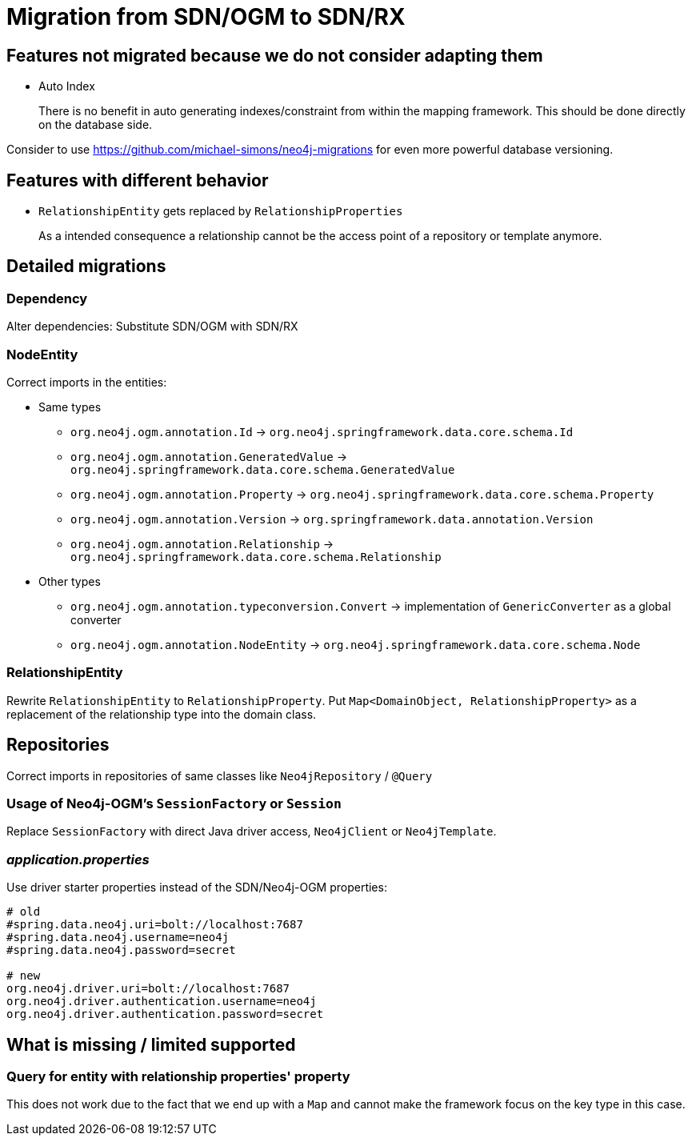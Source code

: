 = Migration from SDN/OGM to SDN/RX

== Features not migrated because we do not consider adapting them

* Auto Index
+
There is no benefit in auto generating indexes/constraint from within the mapping framework.
This should be done directly on the database side.

Consider to use https://github.com/michael-simons/neo4j-migrations for even more powerful database versioning.

== Features with different behavior

* `RelationshipEntity` gets replaced by `RelationshipProperties`
+
As a intended consequence a relationship cannot be the access point of a repository or template anymore.

== Detailed migrations

=== Dependency

Alter dependencies: Substitute SDN/OGM with SDN/RX

=== NodeEntity

Correct imports in the entities:

* Same types
    ** `org.neo4j.ogm.annotation.Id` -> `org.neo4j.springframework.data.core.schema.Id`
    ** `org.neo4j.ogm.annotation.GeneratedValue` -> `org.neo4j.springframework.data.core.schema.GeneratedValue`
    ** `org.neo4j.ogm.annotation.Property` -> `org.neo4j.springframework.data.core.schema.Property`
    ** `org.neo4j.ogm.annotation.Version` -> `org.springframework.data.annotation.Version`
    ** `org.neo4j.ogm.annotation.Relationship` -> `org.neo4j.springframework.data.core.schema.Relationship`
* Other types
    ** `org.neo4j.ogm.annotation.typeconversion.Convert` -> implementation of `GenericConverter` as a global converter
    ** `org.neo4j.ogm.annotation.NodeEntity` -> `org.neo4j.springframework.data.core.schema.Node`

=== RelationshipEntity

Rewrite `RelationshipEntity` to `RelationshipProperty`.
Put `Map<DomainObject, RelationshipProperty>` as a replacement of the relationship type into the domain class.

== Repositories

Correct imports in repositories of same classes like `Neo4jRepository` / `@Query`

=== Usage of Neo4j-OGM's `SessionFactory` or `Session`

Replace `SessionFactory` with direct Java driver access, `Neo4jClient` or `Neo4jTemplate`.

=== _application.properties_
Use driver starter properties instead of the SDN/Neo4j-OGM properties:

```
# old
#spring.data.neo4j.uri=bolt://localhost:7687
#spring.data.neo4j.username=neo4j
#spring.data.neo4j.password=secret

# new
org.neo4j.driver.uri=bolt://localhost:7687
org.neo4j.driver.authentication.username=neo4j
org.neo4j.driver.authentication.password=secret
```

== What is missing / limited supported

=== Query for entity with relationship properties' property

This does not work due to the fact that we end up with a `Map` and cannot make the framework focus on the key type in this case.
